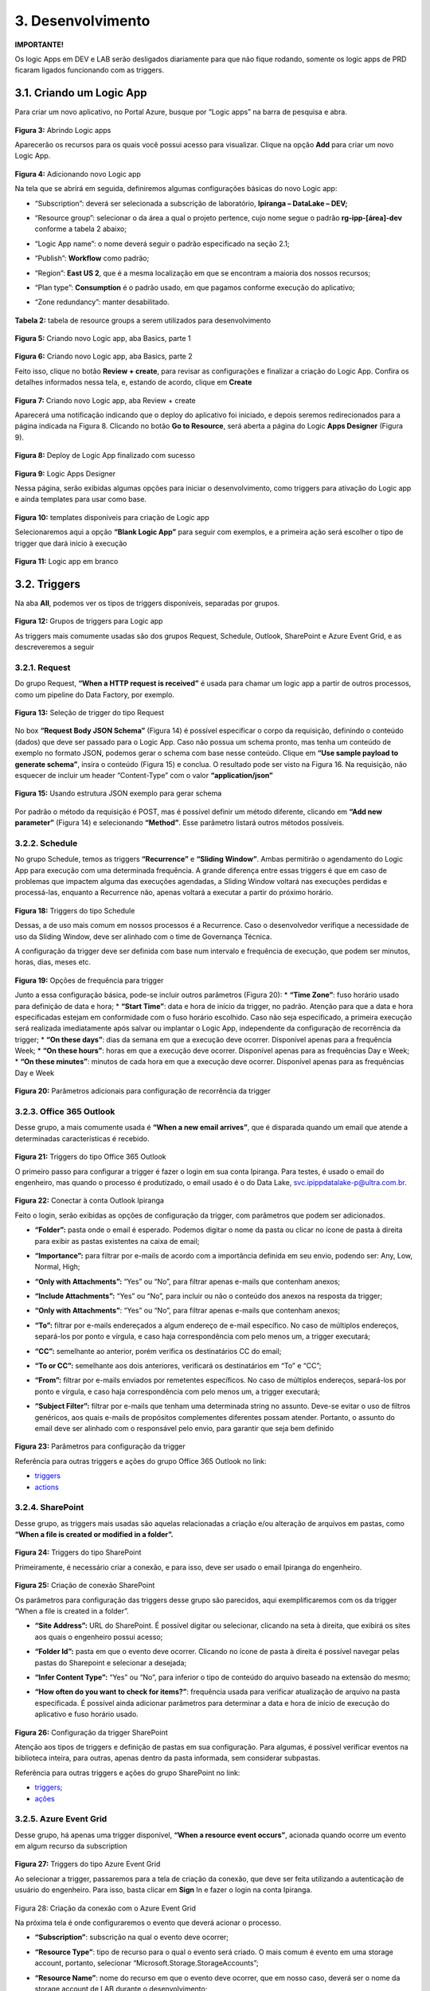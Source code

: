 3. Desenvolvimento
+++++++++++++++++++++

**IMPORTANTE!**

Os logic Apps em DEV e LAB serão desligados diariamente para que não fique rodando, somente os logic apps de PRD ficaram ligados funcionando com as triggers. 

3.1. Criando um Logic App
===========================

Para criar um novo aplicativo, no Portal Azure, busque por “Logic apps” na barra de pesquisa e abra. 

    .. image:: /imagesla/Imagem3.jpg 

**Figura 3:** Abrindo Logic apps

Aparecerão os recursos para os quais você possui acesso para visualizar. Clique na opção **Add** para criar um novo Logic App. 

    .. image:: /imagesla/Imagem4.jpg

**Figura 4:** Adicionando novo Logic app 

Na tela que se abrirá em seguida, definiremos algumas configurações básicas do novo Logic app:

* “Subscription”: deverá ser selecionada a subscrição de laboratório, **Ipiranga – DataLake – DEV;**
* “Resource group”: selecionar o da área a qual o projeto pertence, cujo nome segue o padrão **rg-ipp-[área]-dev** conforme a tabela 2 abaixo;
* “Logic App name”: o nome deverá seguir o padrão especificado na seção 2.1;
* “Publish”: **Workflow** como padrão;
* “Region”: **East US 2**, que é a mesma localização em que se encontram a maioria dos nossos recursos;
* “Plan type”: **Consumption** é o padrão usado, em que pagamos conforme execução do aplicativo;
* “Zone redundancy”: manter desabilitado.

    .. image:: /imagesla/la1.png

**Tabela 2:** tabela de resource groups a serem utilizados para desenvolvimento

    .. image:: /imagesla/Imagem5.jpg

**Figura 5:** Criando novo Logic app, aba Basics, parte 1 

    .. image:: /imagesla/Imagem6.jpg

**Figura 6:** Criando novo Logic app, aba Basics, parte 2 

Feito isso, clique no botão **Review + create**, para revisar as configurações e finalizar a criação do Logic App. Confira os detalhes informados nessa tela, e, estando de acordo, clique em **Create**

    .. image:: /imagesla/Imagem7.jpg

**Figura 7:** Criando novo Logic app, aba Review + create 

Aparecerá uma notificação indicando que o deploy do aplicativo foi iniciado, e depois seremos redirecionados para a página indicada na Figura 8. Clicando no botão **Go to Resource**, será aberta a página do Logic **Apps Designer** (Figura 9).  

    .. image:: /imagesla/Imagem8.jpg

**Figura 8:** Deploy de Logic App finalizado com sucesso

    .. image:: /imagesla/Imagem9.jpg

**Figura 9:** Logic Apps Designer 

Nessa página, serão exibidas algumas opções para iniciar o desenvolvimento, como triggers para ativação do Logic app e ainda templates para usar como base. 

    .. image:: /imagesla/Imagem10.jpg

**Figura 10:** templates disponíveis para criação de Logic app 

Selecionaremos aqui a opção **“Blank Logic App”** para seguir com exemplos, e a primeira ação será escolher o tipo de trigger que dará início à execução

    .. image:: /imagesla/Imagem11.jpg

**Figura 11:** Logic app em branco 

3.2. Triggers 
================

Na aba **All**, podemos ver os tipos de triggers disponíveis, separadas por grupos. 

    .. image:: /imagesla/Imagem12.jpg

**Figura 12:** Grupos de triggers para Logic app 

As triggers mais comumente usadas são dos grupos Request, Schedule, Outlook, SharePoint e Azure Event Grid, e as descreveremos a seguir

3.2.1. Request 
---------------

Do grupo Request, **“When a HTTP request is received”** é usada para chamar um logic app a partir de outros processos, como um pipeline do Data Factory, por exemplo. 

    .. image:: /imagesla/Imagem13.jpg


**Figura 13:** Seleção de trigger do tipo Request 


    .. image:: /imagesla/Imagem14.jpg

No box **“Request Body JSON Schema”** (Figura 14) é possível especificar o corpo da requisição, definindo o conteúdo (dados) que deve ser passado para o Logic App. Caso não possua um schema pronto, mas tenha um conteúdo de exemplo no formato JSON, podemos gerar o schema com base nesse conteúdo. Clique em **“Use sample payload to generate schema”**, insira o conteúdo (Figura 15)  e conclua. O resultado pode ser visto na Figura 16. Na requisição, não esquecer de incluir um header “Content-Type” com o valor **“application/json”**

    .. image:: /imagesla/Imagem15.jpg

**Figura 15:** Usando estrutura JSON exemplo para gerar schema

    .. image:: /imagesla/Imagem16.jpg

Por padrão o método da requisição é POST, mas é possível definir um método diferente, clicando em **“Add new parameter”** (Figura 14) e selecionando **“Method”**. Esse parâmetro listará outros métodos possíveis. 

    .. image:: /imagesla/Imagem17.jpg

3.2.2. Schedule
-----------------

No grupo Schedule, temos as triggers **“Recurrence”** e **“Sliding Window”**. Ambas permitirão o agendamento do Logic App para execução com uma determinada frequência. A grande diferença entre essas triggers é que em caso de problemas que impactem alguma das execuções agendadas, a Sliding Window voltará nas execuções perdidas e processá-las, enquanto a Recurrence não, apenas voltará a executar a partir do próximo horário. 

    .. image:: /imagesla/Imagem18.jpg

**Figura 18:** Triggers do tipo Schedule

Dessas, a de uso mais comum em nossos processos é a Recurrence. Caso o desenvolvedor verifique a necessidade de uso da Sliding Window, deve ser alinhado com o time de Governança Técnica. 

A configuração da trigger deve ser definida com base num intervalo e frequência de execução, que podem ser minutos, horas, dias, meses etc. 


    .. image:: /imagesla/Imagem19.jpg

**Figura 19:** Opções de frequência para trigger 

Junto a essa configuração básica, pode-se incluir outros parâmetros (Figura 20):
* **“Time Zone”**: fuso horário usado para definição de data e hora;
* **“Start Time”**: data e hora de início da trigger, no padrão. Atenção para que a data e hora especificadas estejam em conformidade com o fuso horário escolhido. Caso não seja especificado, a primeira execução será realizada imediatamente após salvar ou implantar o Logic App, independente da configuração de recorrência da trigger; 
* **“On these days”**: dias da semana em que a execução deve ocorrer. Disponível apenas para a frequência Week;
* **“On these hours”**: horas em que a execução deve ocorrer. Disponível apenas para as frequências Day e Week;
* **“On these minutes”**: minutos de cada hora em que a execução deve ocorrer. Disponível apenas para as frequências Day e Week 

    .. image:: /imagesla/Imagem20.jpg

**Figura 20:** Parâmetros adicionais para configuração de recorrência da trigger 

3.2.3. Office 365 Outlook 
---------------------------

Desse grupo, a mais comumente usada é **“When a new email arrives”**, que é disparada quando um email que atende a determinadas características é recebido. 

    .. image:: /imagesla/Imagem21.jpg

**Figura 21:** Triggers do tipo Office 365 Outlook 

O primeiro passo para configurar a trigger é fazer o login em sua conta Ipiranga. Para testes, é usado o email do engenheiro, mas quando o processo é produtizado, o email usado é o do Data Lake, svc.ipippdatalake-p@ultra.com.br.

    .. image:: /imagesla/Imagem22.jpg

**Figura 22:** Conectar à conta Outlook Ipiranga 

Feito o login, serão exibidas as opções de configuração da trigger, com parâmetros que podem ser adicionados.

* **“Folder”:** pasta onde o email é esperado. Podemos digitar o nome da pasta ou clicar no ícone de pasta à direita para exibir as pastas existentes na caixa de email;
* **“Importance”:** para filtrar por e-mails de acordo com a importância definida em seu envio, podendo ser: Any, Low, Normal, High; 
* **“Only with Attachments”:** “Yes” ou “No”, para filtrar apenas e-mails que contenham anexos;
* **“Include Attachments”:** “Yes” ou “No”, para incluir ou não o conteúdo dos anexos na resposta da trigger;
* **“Only with Attachments”**: “Yes” ou “No”, para filtrar apenas e-mails que contenham anexos;
* **“To”:** filtrar por e-mails endereçados a algum endereço de e-mail específico. No caso de múltiplos endereços, separá-los por ponto e vírgula, e caso haja correspondência com pelo menos um, a trigger executará;
* **“CC”:** semelhante ao anterior, porém verifica os destinatários CC do email;
* **“To or CC”:** semelhante aos dois anteriores, verificará os destinatários em “To” e “CC”;
* **“From”:** filtrar por e-mails enviados por remetentes específicos. No caso de múltiplos endereços, separá-los por ponto e vírgula, e caso haja correspondência com pelo menos um, a trigger executará;
* **“Subject Filter”:** filtrar por e-mails que tenham uma determinada string no assunto. Deve-se evitar o uso de filtros genéricos, aos quais e-mails de propósitos complementes diferentes possam atender. Portanto, o assunto do email deve ser alinhado com o responsável pelo envio, para garantir que seja bem definido

    .. image:: /imagesla/Imagem23.jpg

**Figura 23:** Parâmetros para configuração da trigger

Referência para outras triggers e ações do grupo Office 365 Outlook no link: 

* `triggers <https://docs.microsoft.com/pt-br/connectors/office365/#triggers>`_

* `actions <https://docs.microsoft.com/pt-br/connectors/office365/#actions>`_


3.2.4. SharePoint 
------------------

Desse grupo, as triggers mais usadas são aquelas relacionadas a criação e/ou alteração de arquivos em pastas, como **“When a file is created or modified in a folder”.**

    .. image:: /imagesla/Imagem24.jpg

**Figura 24:** Triggers do tipo SharePoint 

Primeiramente, é necessário criar a conexão, e para isso, deve ser usado o email Ipiranga do engenheiro.  

    .. image:: /imagesla/Imagem25.jpg

**Figura 25:** Criação de conexão SharePoint 

Os parâmetros para configuração das triggers desse grupo são parecidos, aqui exemplificaremos com os da trigger “When a file is created in a folder”. 

* **“Site Address”:** URL do SharePoint. É possível digitar ou selecionar, clicando na seta à direita, que exibirá os sites aos quais o engenheiro possui acesso;
* **“Folder Id”:** pasta em que o evento deve ocorrer. Clicando no ícone de pasta à direita é possível navegar pelas pastas do Sharepoint e selecionar a desejada;
* **“Infer Content Type”:** “Yes” ou “No”, para inferior o tipo de conteúdo do arquivo baseado na extensão do mesmo;
* **“How often do you want to check for items?”**: frequência usada para verificar atualização de arquivo na pasta especificada. É possível ainda adicionar parâmetros para determinar a data e hora de início de execução do aplicativo e fuso horário usado. 

    .. image:: /imagesla/Imagem26.jpg

**Figura 26:** Configuração da trigger SharePoint 

Atenção aos tipos de triggers e definição de pastas em sua configuração. Para algumas, é possível verificar eventos na biblioteca inteira, para outras, apenas dentro da pasta informada, sem considerar subpastas.  

Referência para outras triggers e ações do grupo SharePoint no link:  

* `triggers; <https://learn.microsoft.com/pt-br/connectors/sharepointonline/#triggers>`_

* `ações <https://learn.microsoft.com/pt-br/connectors/sharepointonline/#actions>`_

3.2.5. Azure Event Grid 
------------------------
Desse grupo, há apenas uma trigger disponível, **“When a resource event occurs”**, acionada quando ocorre um evento em algum recurso da subscription

    .. image:: /imagesla/Imagem27.jpg

**Figura 27:** Triggers do tipo Azure Event Grid 

Ao selecionar a trigger, passaremos para a tela de criação da conexão, que deve ser feita utilizando a autenticação de usuário do engenheiro. Para isso, basta clicar em **Sign** In e fazer o login na conta Ipiranga. 

    .. image:: /imagesla/Imagem28.jpg

Figura 28: Criação da conexão com o Azure Event Grid 

Na próxima tela é onde configuraremos o evento que deverá acionar o processo.

* **“Subscription”**: subscrição na qual o evento deve ocorrer;
* **“Resource Type”**: tipo de recurso para o qual o evento será criado. O mais comum é evento em uma storage account, portanto, selecionar “Microsoft.Storage.StorageAccounts”;
* **“Resource Name”**: nome do recurso em que o evento deve ocorrer, que em nosso caso, deverá ser o nome da storage account de LAB durante o desenvolvimento;
* **“Event Type Item”**: tipo de evento que a trigger deverá observar, por exemplo: blob created, blob deleted, directory created etc. Para adicionar mais de um tipo de evento, basta clica em **Add new item**; 
* **“Prefix Filter”**: no caso de eventos no storage, prefixo do diretório em que deve ocorrer o evento. Por exemplo, o prefixo “data/raw/dados_internos/input_user/” fará com que a trigger filtre apenas eventos dentro dessa pasta. Aqui é importante especificar o melhor possível o local em que o evento ocorrerá, no caso do diretório, até a subpasta mais interna.
* **“Sufix Filter”**: análogo ao anterior, porém se refere ao sufixo do evento. Por exemplo, usar o sufixo “.parquet” combinado ao prefixo anterior fará com que a trigger filtre apenas por arquivos com a extensão parquet dentro daquele diretório. Também pode ser usado o nome do arquivo.  

    .. image:: /imagesla/Imagem29.jpg


**Figura 29:** Configuração do evento que acionará a trigger 

Referência para a trigger do grupo Azure Event Grid no link triggers. 

3.3. Actions  
==============

Listadas abaixo estão as referências de algumas ações disponíveis para uso, para consulta dos engenheiros. 


* Control
    
    * `Condition <https://learn.microsoft.com/pt-br/azure/logic-apps/logic-apps-control-flow-conditional-statement>`_
    * `Loops <https://learn.microsoft.com/pt-br/azure/logic-apps/logic-apps-control-flow-loops>`_ : For each e Until
    * `Scope <https://learn.microsoft.com/pt-br/azure/logic-apps/logic-apps-control-flow-run-steps-group-scopes>`_
    * `Switch <https://learn.microsoft.com/pt-br/azure/logic-apps/logic-apps-control-flow-switch-statement>`_
    * `Branches <https://learn.microsoft.com/pt-br/azure/logic-apps/logic-apps-control-flow-branches>`_
    * `Criar variaveis <https://learn.microsoft.com/pt-br/azure/logic-apps/logic-apps-create-variables-store-values>`_

Para consultar a lista de conectores disponíveis, acesse o link `Logic App Connectors <https://learn.microsoft.com/pt-br/connectors/connector-reference/connector-reference-logicapps-connectors>`_, e para mais informações sobre Logic Apps, consultar a documentação da Microsoft, em `Logic App <https://learn.microsoft.com/pt-br/azure/logic-apps/>`_.

3.4. Exemplos
===============

Nesta seção serão especificados dois dos casos mais comuns de processos no Logic app, a saber, captura de email com anexo e envio de email de notificação, com um passo a passo para criação deles. Ainda, serão fornecidos nomes de outros processos já existentes em nosso ambiente, para que os engenheiros possam usar como referência.

3.4.1. Captura de email com anexo
------------------------------------

Para iniciar o processo, a trigger para acionamento será a explicada na seção 3.2.3. Identificado o email através da trigger, é necessário obtê-lo para trabalhar com suas informações, e para isso, a atividade usada é a **Get Emails**. 

    .. image:: /imagesla/Imagem30.jpg

**Figura 30:** Action Get emails 

Nos parâmetros da atividade, pode-se especificar alguns filtros que limitarão os emails recuperados, como verificar apenas e-mails não lidos, com anexos, enviados por um remetente específico etc. Aqui é importante selecionar “Yes” no parâmetro **“Include Attachments”**, para que o anexo do email seja incluído no retorno da atividade. O parâmetro **“Top”** determinará o número de e-mails a ser recuperado (recomenda-se manter o padrão de 10, para recuperar os últimos e-mails recebidos e depois filtrar o de interesse em outra atividade). 

O próximo passo é percorrer os e-mails recuperados pelo **Get emails**, e para isso usamos a atividade **For Each** do grupo **Control**, que fará uma iteração em cima do resultado da atividade anterior. Clique na caixa de texto da atividade para adicionar conteúdo dinâmico (Dynamic content), e selecione a opção de output **“value”** da atividade **Get emails**.

    .. image:: /imagesla/Imagem31.jpg

**Figura 31:** Atividade For Each 

Agora, adicionaremos uma nova atividade dentro do **For Each**, para realizar filtros que garantam que estamos recuperando o e-mail correto. Do grupo **Control**, usaremos a atividade **Condition**. Cada condição é representada por uma tríade, com: dado a ser comparado, operação de comparação e valor esperado.  

    .. image:: /imagesla/Imagem32.jpg

**Figura 32:** Atividade Condition 

Os filtros normalmente utilizados são referentes ao assunto do email e remetentes. No filtro de assunto, recomenda-se passá-lo para caixa alta, de forma a evitar disparidade na comparação, e para isso, combinaremos o uso de uma expressão com conteúdo dinâmico. Em **Expression** selecionaremos “toUpper”, e em **Dynamic content**, **“Subject”**

    .. image:: /imagesla/Imagem33.jpg

**Figura 33:** Incluindo condição de assunto, parte 1  

Em seguida, escolha o operador que melhor se adequa ao desejado (Figura 34) e o valor que é esperado (Figura 35). Pode-se comparar a equivalência com uma frase ou expressão inteira, ou verificar partes do assunto (Figura 35)  

    .. image:: /imagesla/Imagem34.jpg

**Figura 34:** Incluindo condição de assunto, parte 2  

    .. image:: /imagesla/Imagem35.jpg


**Figura 35:** Incluindo condição de assunto, parte 3 

Para adicionar uma nova condição, clique em **Add**, e escolha **Add Row** caso queira adicionar uma nova linha ao operador “And”, ou **Add Group**, caso queira adicionar um novo grupo com outro operador. Para verificar os remetentes, usaremos um novo grupo com o operador “Or”, de forma que basta que um dos remetentes atenda o esperado. Adicionaremos conteúdo dinâmico, selecionando a opção “From” de **Get emails**, o operador “is equal to” e os e-mails desejados. 

    .. image:: /imagesla/Imagem36.jpg

**Figura 36:** Incluindo condição de remetente 

Concluída a condição, é necessário definir as ações que serão tomadas caso ela seja atendida (True) ou não (False). 

Em caso negativo, é comum enviar uma de notificação para o email IpirangaRiodeJaneiroDataLake@ultra.com.br, usando a atividade **Send na email**, onde definiremos os destinatários, assunto e texto do email (além de outros parâmetros que podem ser incluídos).

    .. image:: /imagesla/Imagem37.jpg

**Figura 37:** Envio de email em caso de erro 

Em caso afirmativo, precisaremos verificar os anexos do email (considerando que é possível que no email contenha mais de um anexo), avaliando se o nome do arquivo é o esperado. Caso esteja correto, esse arquivo será salvo no Data Lake. Caso esteja errado, será enviado um email de notificação, da mesma forma já exemplificada anteriormente (Figura 37 acima) 

Para iniciar esse fluxo, será adicionada uma nova atividade **For each** dentro de **True**, utilizando como conteúdo dinâmico a opção “Attachments” de **Get emails**.

    .. image:: /imagesla/Imagem38.jpg

**Figura 38:** Atividade For each para verificar os anexos de um e-mail

Dentro do **For each**, será usada uma nova atividade **Condition**, para verificar o nome do arquivo anexo, utilizando como conteúdo dinâmico a opção “Attachments Name” de **Get emails**. Novamente, é possível incluir o nome esperado do arquivo como uma única condição (operador “is equal to”), ou verificar o nome por partes  (com o operador “contains” e múltiplas linhas de condição). 

    .. image:: /imagesla/Imagem39.jpg

**Figura 39:** Atividade Condition para verificar o nome de um anexo 

Caso o nome esteja fora do esperado, será enviado um email de notificação (incluindo uma atividade **Send an email** dentro de **False**), e caso esteja correto, passaremos para a gravação do dado no storage. Dentro de True, será incluída uma atividade Create **blob**. Para criar uma conexão, siga as orientações da seção 2.3.2. 

    .. image:: /imagesla/Imagem40.jpg

**Figura 40:** Configuração da atividade Create blob 

Em “Storage account name”, entre com o nome do storage, stippdatalakelab; em “Folder path”, com o diretório onde o arquivo deve ser salvo e em “Blob name”, com o nome do arquivo. O diretório e nome do arquivo devem seguir o padrão de camadas do Data Lake, e é possível defini-los dinamicamente utilizando expressões Se preciso incluir na construção do diretório a hierarquia de data, posso combinar as expressões **concat**, **formatDatetime** e **utcNow**

**concat('/data/raw/dados_internos/input_user/financeiro/ajustes_financeiros/', formatDateTime(utcNow(), 'yyyy'), '/', formatDateTime(utcNow(), 'MM'), '/', formatDateTime(utcNow(), 'dd'),'/')**

Assim como para o nome do arquivo: 

**concat('rw_exemplo_dev_logicapp_',formatDatetime(utcNow(),'yyyyMMdd_HH_mm'),' .xlsx')**

Por fim, o parâmetro “Blob content” define o conteúdo do arquivo a ser criado, e para isso adicionamos como conteúdo dinâmico a opção “Attachments Content” de **Get emails**. 

Para concluir esse fluxo, pode-se adicionar mais uma atividade **Send an email** para notificar os usuários sobre a conclusão com sucesso do processo. 

Caso seja esperado mais de um anexo em um email, podemos usar múltiplas atividades **Condition** aninhadas para identificar cada anexo e salvá-lo com diretório e nome adequados. A estrutura ficaria parecida com o exemplificado na Figura 41.   

    .. image:: /imagesla/Imagem41.jpg

**Figura 41:** Exemplo de atividades Condition aninhadas 

Suponhamos que o Logic app espere por 2 anexos, “Anexo A.xlsx” e “Anexo B.xlsx”. A atividade For each percorrerá os anexos contidos no email. A primeira condição verifica o primeiro anexo do loop corresponde ao arquivo “Anexo A.xlsx”, salvando-o em caso afirmativo; em caso negativo, passará para a segunda condição, para verificar se corresponde ao “Anexo B”, enviando um email de erro em último caso. Esse fluxo será repetido para cada anexo do email até a conclusão.

3.4.2. Envio de email de falha ou sucesso 
-------------------------------------------

O processo possui basicamente duas atividades, começando pela trigger para acionamento, que é a explicada na seção 3.2.1. O objetivo de enviar um email notificando sobre a finalização de um processo com sucesso ou falha. 

Para configurar o corpo da requisição, podemos usar o sample exibido na Figura 42, por exemplo. Os parâmetros importantes, nesse caso, serão o nome do processo em questão, o texto para o corpo do email, assunto e destinatário. 

    .. image:: /imagesla/Imagem42.jpg

Figura 42: Sample para gerar JSON Schema 

A segunda e última atividade é um **Send an email**, em que usaremos conteúdo dinâmico para preencher os parâmetros, utilizando a resposta da requisição.

    .. image:: /imagesla/Imagem43.jpg

**Figura 43:** Preenchimento de parâmetros com base da resposta da requisição 

É possível definir o corpo do email de forma mais livre no próprio Logic app. Se, por exemplo, o conteúdo de “emailBody” for apenas o tipo da notificação (“falha” ou “sucesso”), podemos concatenar apenas essa informação com um texto já definido.

    .. image:: /imagesla/Imagem44.jpg

**Figura 44:** Exemplo de construção do corpo do email utilizando conteúdo dinâmico 

3.4.3. Outros Exemplos
------------------------

* Email com anexo
   * logic-ipp-bipne-to-lake
* HTTP Request para envio de email
   * logic-ipp-datalake-custos-SendEmail
* Arquivo em STFP:
   * logic-ipp-custos-estoque-sftp
* Arquivo SharePoint:
   * logic-ipp-datalake-gst-riscos-operacoes-sharepoint
   * logic-ipp-email-inadimplencia
* Evento Storage:
   * logic-ipp-email-site-location-potencial-postos-rede-ativa
   * logic-ipp-email-market-share  


3.5. Testando o Logic app 
============================

Para realização de testes do seu Logic App, é possível executá-lo manualmente, selecionando **Run Trigger** e depois Run na barra de ferramentas do **Logic App designer** (Figura 45) ou no painel **Overview** (Figura 46). 

    .. image:: /imagesla/Imagem45.jpg

**Figura 45**: Executar aplicativo, Logic app designer 

    .. image:: /imagesla/Imagem46.jpg

No caso de triggers por agendamento, o Logic app será iniciado imediatamente. Caso a trigger do Logic app seja o recebimento de um email, por exemplo, será necessário provocar esse evento, enviando um email de fato, para que o aplicativo identifique esse email e inicie o fluxo. Se a trigger for do tipo HTTP Request, será exibido em **Run**, uma segunda opção **Run with payload** (Figura 47), em que forneceremos um json com os dados definidos para o corpo da requisição (Figura 48).  

    .. image:: /imagesla/Imagem47.jpg

**Figura 47:** Executar aplicativo com trigger HTTP Request

    .. image:: /imagesla/Imagem48.jpg

**Figura 48:** Executar aplicativo com trigger HTTP Request, Run with payload 

O fluxo será iniciado, e para visualizar a execução, clique em **View monitoring view** na tela que será exibida (Figura 49). 

    .. image:: /imagesla/Imagem49.jpg

**Figura 49:** Executar aplicativo com trigger HTTP Request, Output de Run with payload 

No painel de execução do Logic app, será exibida cada etapa da execução em questão, com o status de cada atividade e o tempo de execução de cada uma. 

    .. image:: /imagesla/Imagem50.jpg

**Figura 50**: Painel de execução de Logic app 

Para exibir mais informações sobre uma etapa, selecione-a, e esta será expandida, exibindo suas entradas e saídas, assim como possíveis erros

    .. image:: /imagesla/Imagem51.jpg

**Figura 51:** Detalhes de execução da atividade, parte 1

    .. image:: /imagesla/Imagem52.jpg

**Figura 52:** Detalhes de execução da atividade, parte 2 

Também é possível verificar o histórico de execuções através do painel **Overview**, em **Runs history**. Clicando na execução desejada, serão exibidos os detalhes das etapas, assim como mencionado anteriormente. 

    .. image:: /imagesla/Imagem53.jpg

**Figura 53:** Painel Overview, Runs history

Para mais informações sobre histórico de execuções de Logic apps, consultar documentação em Monitar aplicativos lógicos.  




















